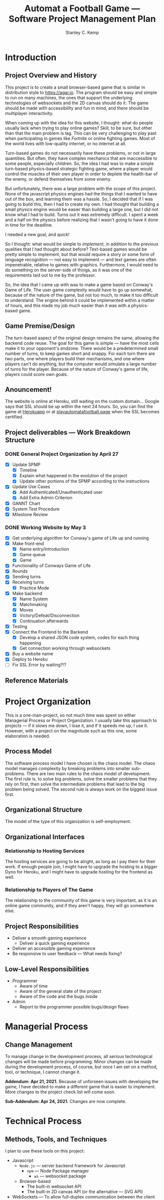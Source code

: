 #+TITLE: Automat a Football Game --- Software Project Management Plan
#+AUTHOR: Stanley C. Kemp
#+OPTIONS: toc:nil
* Introduction
** Project Overview and History
 This project is to create a small browser-based game that is similar in distribution style to [[https://agar.io]].
The program should be easy and simple to run on many machines, the ones that support the underlying technologies 
of websockets and the 2D canvas should do it. The game should be made with accessibility and fun in mind, and there 
should be multiplayer interactivity.

When coming up with the idea for this website,
I thought: what do people usually lack when trying to play online games? Skill, to be sure, but other than that
the main problem is lag. This can be very challenging to play past when participating in games like /Fortnite/ or
online fighting games. Most of the world lives with low-quality internet, or no internet at all. 

Turn-based games do not necessarily have these problems, or not in large quantities. But often, they have complex
mechanics that are inaccessible to some people, especially children. So, the idea I had was to make 
a simple turn-based physics-based strategic fighting game, where a player would control the muscles of their own
player in order to deplete the health-bar of the enemy, or defend themselves from some enemy.

But unfortunately, there was a large problem with the scope of this project.
None of the javascript physics engines had the things that I wanted to have out of the box,
and learning them was a hassle. So, I decided that if I was going to build this, then I had to create my own.
I had thought that building a small physics engine would be easier than building a large one, but I did not know
what I had to build. Turns out it was extremely difficult. I spent a week and a half on the physics before realizing
that I wasn't going to have it done in time for the deadline.

I needed a new goal, and quick!

So I thought: what would be simple to /implement/, in addition to the previous qualities that I had thought about
before? Text-based games would be pretty simple to implement, but that would require a story or some form of
language recognition --- not easy to implement --- and text games are often impenetrable, relative to games with
graphics. Furthermore, I would need to do something on the server-side of things, as it was one of the requirements
laid out to me by the professor.

So, the idea that I came up with was to make a game based on Conway's Game of Life. The user game complexity would
have to go up somewhat, because of the nature of the game, but not too much, to make it too difficult to understand.
The engine behind it could be implemented within a matter of hours, and this made my job much easier than it was with
a physics-based game.

** Game Premise/Design
The turn-based aspect of the original design remains the same, allowing the backend code reuse. The goal for this game
is simple --- have the most cells make it to your opponent's endzone. There would be a predetermined small number of
turns, to keep games short and snappy. For each turn there are two parts, one where players build their mechanisms,
and one where players can't do anything, but the computer would simulate a large number of turns for the player.
Because of the nature of Conway's game of life, players could score own goals.

** Anouncement!
The website is online at Heroku, still waiting on the custom domain\dots Google says that SSL should be up within
the next 24 hours. So, you can find the game at [[https://automata-football.herokuapp.com/][Herokuapp]] or at [[https://www.playautomatafootball.page][playautomatafootball.page]] when the SSL becomes
certified.
** Project deliverables --- Work Breakdown Structure
*** DONE General Project Organization by April 27
    - [X] Update SPMP
      - [X] Timeline
      - [X] Explain what happened in the evolution of the project
      - [X] Update other portions of the SPMP according to the instructions
    - [X] Update Use Cases
      - [X] Add Authenticated/Unauthenticated user
      - [X] Add Extra Admin Criterion
    - [X] GANNT Chart
    - [X] System Test Procedure
    - [X] Milestone Review
*** DONE Working Website by May 3
    - [X] Get underlying algorithm for Conway's game of Life up and running
    - [X] Make front-end
      - [X] Name entry/Introduction
      - [X] Game queue
      - [X] Game
	- [X] Functionality of Conways Game of Life
	- [X] Rounds
	- [X] Sending turns
	- [X] Receiving turns
      - [X] Practice Mode
    - [X] Make backend
      - [X] Name System
      - [X] Matchmaking
      - [X] Moves
      - [X] Victory/Defeat/Disconnection
      - [X] Continuation afterwards
    - [X] Testing
    - [X] Connect the Frontend to the Backend
      - [X] Develop a shared JSON code system, codes for each thing happening
      - [X] Get connection working through websockets
    - [X] Buy a website name
    - [X] Deploy to Heroku
    - [ ] Fix SSL Error by waiting?!?
** Reference Materials
* Project Organization
This is a one-man-project, so not much time was spent on either Managerial Process or Project Organization.
I usually take this apprioach to projects --- if it slows me down, I lose it, and if it speeds me up, I use it.
However, with a project on the magnitude such as this one, some elaboration is needed.
** Process Model
The software process model I have chosen is the chaos model. The chaos model manages complexity by breaking
problems into smaller sub-problems. There are two main rules to the chaos model of development.
The first rule is, to solve big problems, solve the smaller problems that they rely on first, 
then solve the intermediate problems that lead to the big problem being solved. The second rule is
always work on the biggest issue first.
** Organizational Structure
The model of the type of this organization is self-employment.
** Organizational Interfaces
*** Relationship to Hosting Services
The hosting services are going to be alright, as long as I pay them for their work. If enough people join, I
might have to upgrade the hosting to a bigger Dyno for Heroku, and I might have to upgrade hosting for the frontend
as well.
*** Relationship to Players of The Game
The relationship to the community of this game is very important, as it is an online game community, and if they
aren't happy, they will go somewhere else.
** Project Responsibilities
- Deliver a smooth gaming experience
  - Deliver a quick gaming experience
- Deliver an accessible gaming experience
- Be responsive to user feedback --- What needs fixing?
** Low-Level Responsibilities
   - Programmer
     - Aware of time
     - Aware of the general state of the project
     - Aware of the code and the bugs inside
   - Admin
     - Report to the programmer possible bugs/design flaws
* Managerial Process
** Change Management
To manage change in the development process, all serious technological changes will be made before programming.
Minor changes can be made during the development process, of course, but once I am set on a method, tool,
or technique, I cannot change it.

*Addendum: Apr 21, 2021.*
Because of unforseen issues with developing the game, I have decided to make a different game that is easier to
implement. More changes to the project check list will come soon.

*Sub-Addendum: Apr 24, 2021.*
Changes are now complete. 
* Technical Process
** Methods, Tools, and Techniques
I plan to use these tools on this project:
+ Javascript
  + ~Node.js~ --- server backend framework for Javascript
    + ~npm~ --- Node Package manager
      + ~ws~ --- websocket package
  + Browser-based
    + The built-in websocket API
    + The built-in 2D canvas API (or the alternative --- SVG API)
+ WebSockets --- To allow full-duplex communication between the client and a server
+ HTML/CSS
+ SVG or Canvas
+ Git
+ Heroku
+ Development tools
  + Firefox
  + EMACS (for writing the software/documenting the project process)
    + Javascript Mode
    + Org Mode
  
